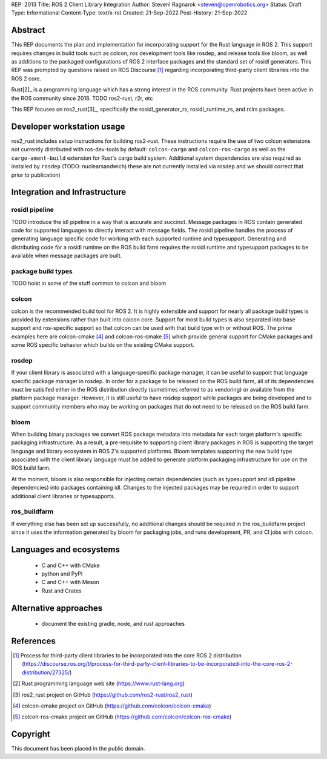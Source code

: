 REP: 2013
Title: ROS 2 Client Library Integration
Author: Steven! Ragnarok <steven@openrobotics.org>
Status: Draft
Type: Informational
Content-Type: text/x-rst
Created: 21-Sep-2022
Post-History: 21-Sep-2022


Abstract
========

This REP documents the plan and implementation for incorporating support for the Rust language in ROS 2.
This support requires changes in build tools such as colcon, ros development tools like rosdep, and release tools like bloom, as well as additions to the packaged configurations of ROS 2 interface packages and the standard set of rosidl generators.
This REP was prompted by questions raised on ROS Discourse [1]_ regarding incorporating third-party client libraries into the ROS 2 core.

Rust[2]_ is a programming language which has a strong interest in the ROS community.
Rust projects have been active in the ROS community since 2018.
TODO ros2-rust, r2r, etc

This REP focuses on ros2_rust[3]_, specifically the rosidl_generator_rs, rosidl_runtime_rs, and rclrs packages.


Developer workstation usage
===========================

ros2_rust includes setup instructions for building ros2-rust.
These instructions require the use of two colcon extensions not currently distributed with ros-dev-tools by default: ``colcon-cargo`` and ``colcon-ros-cargo`` as well as the ``cargo-ament-build`` extension for Rust's cargo build system.
Additional system dependencies are also required as installed by ``rosdep`` (TODO: nuclearsandwich) these are not currently installed via rosdep and we should correct that prior to publication)


Integration and Infrastructure
==============================


rosidl pipeline
^^^^^^^^^^^^^^^

TODO introduce the idl pipeline in a way that is accurate and succinct.
Message packages in ROS contain generated code for supported languages to directly interact with message fields.
The rosidl pipeline handles the process of generating language specific code for working with each supported runtime and typesupport.
Generating and distributing code for a rosidl runtime on the ROS build farm requires the rosidl runtime and typesupport packages to be available when message packages are built.

package build types
^^^^^^^^^^^^^^^^^^^

TODO hoist in some of the stuff common to colcon and bloom

colcon
^^^^^^

colcon is the recommended build tool for ROS 2.
It is highly extensible and support for nearly all package build types is provided by extensions rather than built into colcon core.
Support for most build types is also separated into base support and ros-specific support so that colcon can be used with that build type with or without ROS.
The prime examples here are colcon-cmake [4]_ and colcon-ros-cmake [5]_ which provide general support for CMake packages and some ROS specific behavior which builds on the existing CMake support.

rosdep
^^^^^^

If your client library is associated with a language-specific package manager, it can be useful to support that language specific package manager in rosdep.
In order for a package to be released on the ROS build farm, all of its dependencies must be satisifed either in the ROS distribution directly (sometimes referred to as vendoring) or available from the platform package manager.
However, it is still useful to have rosdep support while packages are being developed and to support community members who may be working on packages that do not need to be released on the ROS build farm.


bloom
^^^^^

When building binary packages we convert ROS package metadata into metadata for each target platform's specific packaging infrastructure.
As a result, a pre-requisite to supporting client library packages in ROS is supporting the target language and library ecosystem in ROS 2's supported platforms.
Bloom templates supporting the new build type associated with the client library language must be added to generate platform packaging infrastructure for use on the ROS build farm.

At the moment, bloom is also responsible for injecting certain dependencies (such as typesupport and idl pipeline dependencies) into packages containing idl.
Changes to the injected packages may be required in order to support additional client libraries or typesupports.

ros_buildfarm
^^^^^^^^^^^^^

If everything else has been set up successfully, no additional changes should be required in the ros_buildfarm project since it uses the information generated by bloom for packaging jobs, and runs development, PR, and CI jobs with colcon.

Languages and ecosystems
========================

  * C and C++ with CMake
  * python and PyPI
  * C and C++ with Meson
  * Rust and Crates

Alternative approaches
======================

  * document the existing gradle, node, and rust approaches

References
==========

.. [1] Process for third-party client libraries to be incorporated into the core ROS 2 distribution
   (https://discourse.ros.org/t/process-for-third-party-client-libraries-to-be-incorporated-into-the-core-ros-2-distribution/27325/)

.. [2] Rust programming language web site
   (https://www.rust-lang.org)

.. [3] ros2_rust project on GitHub
   (https://github.com/ros2-rust/ros2_rust)

.. [4] colcon-cmake project on GitHub
   (https://github.com/colcon/colcon-cmake)

.. [5] colcon-ros-cmake project on GitHub
   (https://github.com/colcon/colcon-ros-cmake)

Copyright
=========

This document has been placed in the public domain.


..
   Local Variables:
   mode: indented-text
   indent-tabs-mode: nil
   sentence-end-double-space: t
   fill-column: 70
   coding: utf-8
   End:
